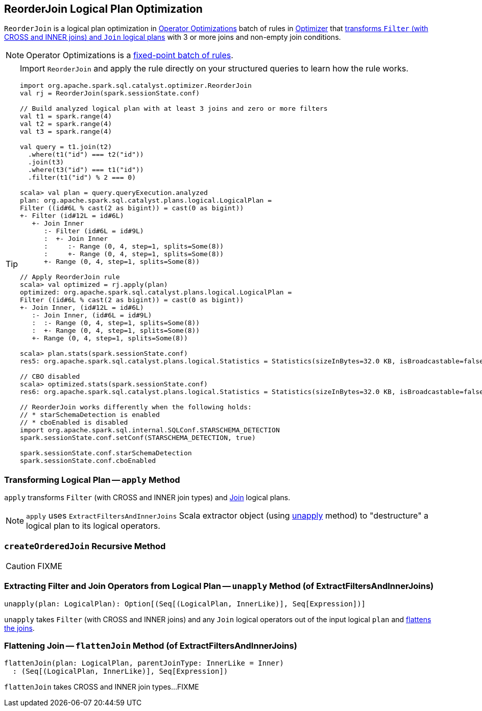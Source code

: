 == [[ReorderJoin]] ReorderJoin Logical Plan Optimization

`ReorderJoin` is a logical plan optimization in link:spark-sql-Optimizer.adoc#Operator-Optimizations[Operator Optimizations] batch of rules in link:spark-sql-Optimizer.adoc#ReorderJoin[Optimizer] that <<apply, transforms `Filter` (with CROSS and INNER joins) and `Join` logical plans>> with 3 or more joins and non-empty join conditions.

NOTE: Operator Optimizations is a link:spark-sql-Optimizer.adoc#fixedPoint[fixed-point batch of rules].

[TIP]
====
Import `ReorderJoin` and apply the rule directly on your structured queries to learn how the rule works.

[source, scala]
----
import org.apache.spark.sql.catalyst.optimizer.ReorderJoin
val rj = ReorderJoin(spark.sessionState.conf)

// Build analyzed logical plan with at least 3 joins and zero or more filters
val t1 = spark.range(4)
val t2 = spark.range(4)
val t3 = spark.range(4)

val query = t1.join(t2)
  .where(t1("id") === t2("id"))
  .join(t3)
  .where(t3("id") === t1("id"))
  .filter(t1("id") % 2 === 0)

scala> val plan = query.queryExecution.analyzed
plan: org.apache.spark.sql.catalyst.plans.logical.LogicalPlan =
Filter ((id#6L % cast(2 as bigint)) = cast(0 as bigint))
+- Filter (id#12L = id#6L)
   +- Join Inner
      :- Filter (id#6L = id#9L)
      :  +- Join Inner
      :     :- Range (0, 4, step=1, splits=Some(8))
      :     +- Range (0, 4, step=1, splits=Some(8))
      +- Range (0, 4, step=1, splits=Some(8))

// Apply ReorderJoin rule
scala> val optimized = rj.apply(plan)
optimized: org.apache.spark.sql.catalyst.plans.logical.LogicalPlan =
Filter ((id#6L % cast(2 as bigint)) = cast(0 as bigint))
+- Join Inner, (id#12L = id#6L)
   :- Join Inner, (id#6L = id#9L)
   :  :- Range (0, 4, step=1, splits=Some(8))
   :  +- Range (0, 4, step=1, splits=Some(8))
   +- Range (0, 4, step=1, splits=Some(8))

scala> plan.stats(spark.sessionState.conf)
res5: org.apache.spark.sql.catalyst.plans.logical.Statistics = Statistics(sizeInBytes=32.0 KB, isBroadcastable=false)

// CBO disabled
scala> optimized.stats(spark.sessionState.conf)
res6: org.apache.spark.sql.catalyst.plans.logical.Statistics = Statistics(sizeInBytes=32.0 KB, isBroadcastable=false)

// ReorderJoin works differently when the following holds:
// * starSchemaDetection is enabled
// * cboEnabled is disabled
import org.apache.spark.sql.internal.SQLConf.STARSCHEMA_DETECTION
spark.sessionState.conf.setConf(STARSCHEMA_DETECTION, true)

spark.sessionState.conf.starSchemaDetection
spark.sessionState.conf.cboEnabled
----
====

=== [[apply]] Transforming Logical Plan -- `apply` Method

`apply` transforms `Filter` (with CROSS and INNER join types) and link:spark-sql-LogicalPlan-Join.adoc[Join] logical plans.

NOTE: `apply` uses `ExtractFiltersAndInnerJoins` Scala extractor object (using <<ExtractFiltersAndInnerJoins-unapply, unapply>> method) to "destructure" a logical plan to its logical operators.

=== [[createOrderedJoin]] `createOrderedJoin` Recursive Method

CAUTION: FIXME

=== [[ExtractFiltersAndInnerJoins-unapply]] Extracting Filter and Join Operators from Logical Plan -- `unapply` Method (of ExtractFiltersAndInnerJoins)

[source, scala]
----
unapply(plan: LogicalPlan): Option[(Seq[(LogicalPlan, InnerLike)], Seq[Expression])]
----

`unapply` takes `Filter` (with CROSS and INNER joins) and any `Join` logical operators out of the input logical `plan` and <<ExtractFiltersAndInnerJoins-flattenJoin, flattens the joins>>.

=== [[ExtractFiltersAndInnerJoins-flattenJoin]] Flattening Join -- `flattenJoin` Method (of ExtractFiltersAndInnerJoins)

[source, scala]
----
flattenJoin(plan: LogicalPlan, parentJoinType: InnerLike = Inner)
  : (Seq[(LogicalPlan, InnerLike)], Seq[Expression])
----

`flattenJoin` takes CROSS and INNER join types...FIXME
